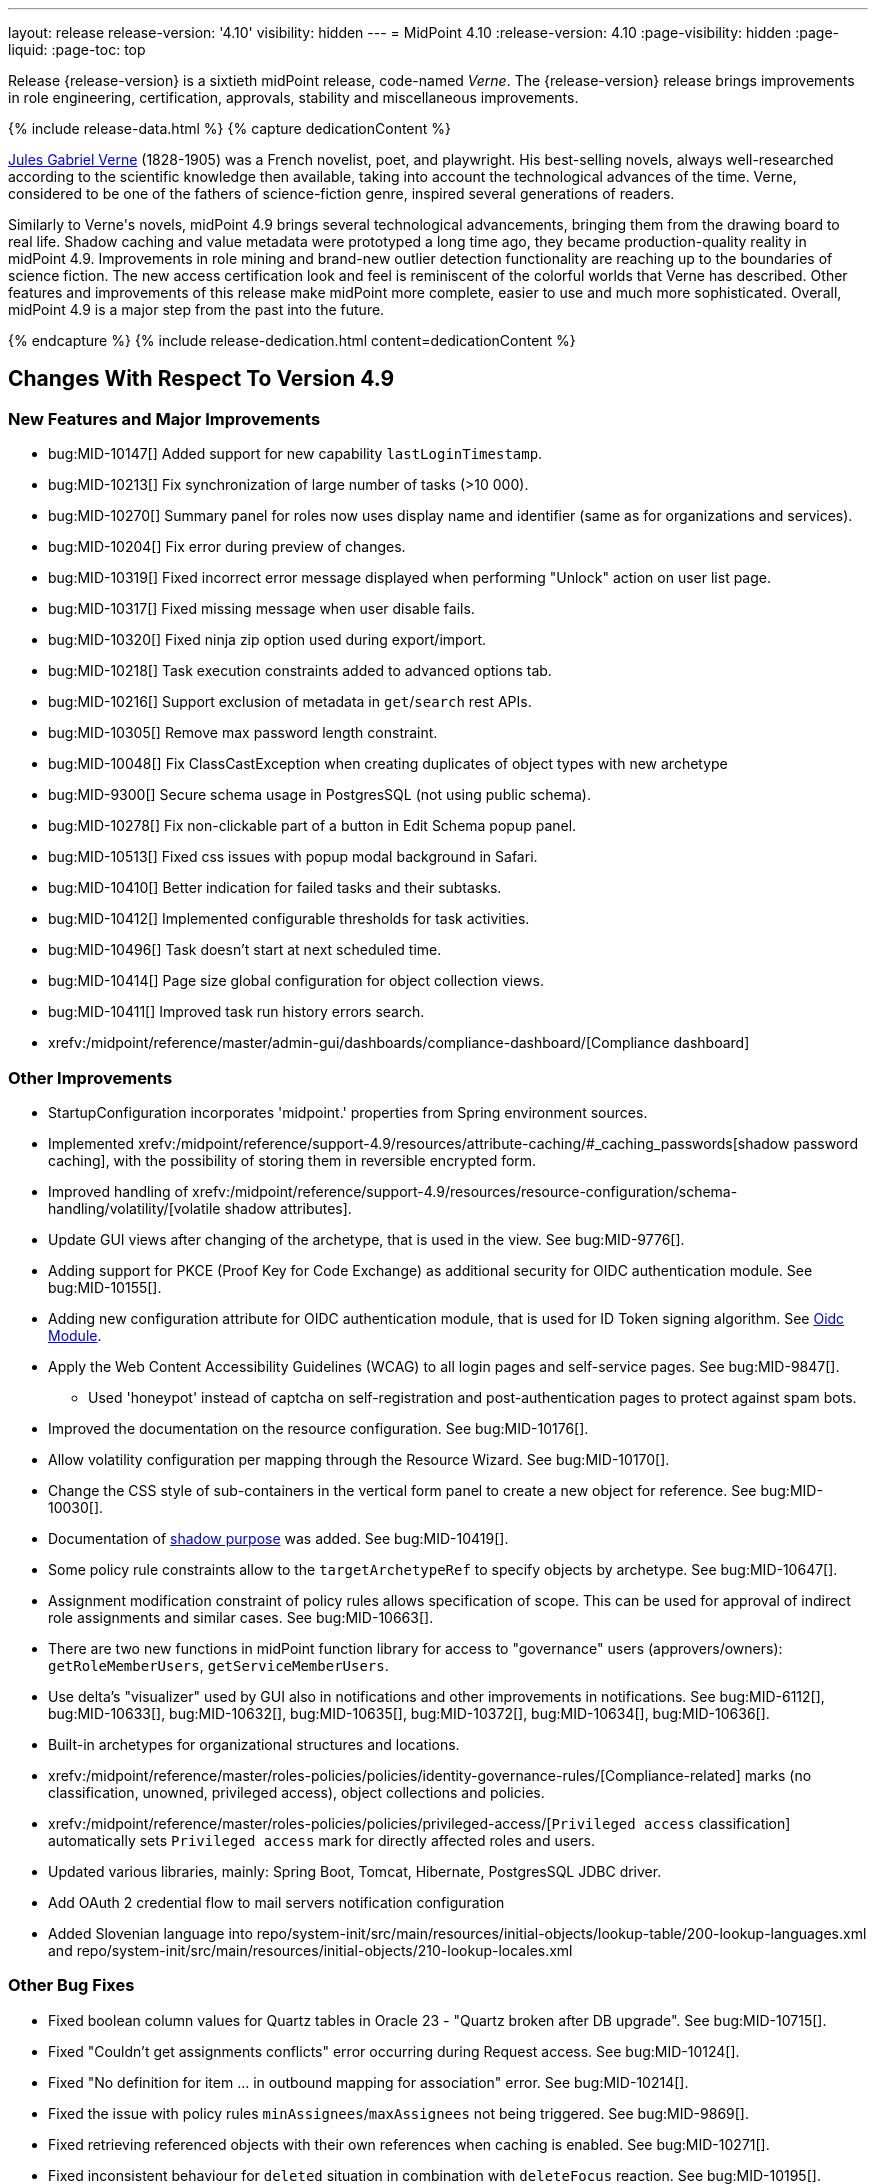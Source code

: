 ---
layout: release
release-version: '4.10'
visibility: hidden
---
= MidPoint 4.10
:release-version: 4.10
:page-visibility: hidden
:page-liquid:
:page-toc: top

Release {release-version} is a sixtieth midPoint release, code-named _Verne_.
The {release-version} release brings improvements in role engineering, certification, approvals, stability and miscellaneous improvements.

++++
{% include release-data.html %}
++++

++++
{% capture dedicationContent %}
<p>
<a href="https://en.wikipedia.org/wiki/Jules_Verne">Jules Gabriel Verne</a> (1828-1905) was a French novelist, poet, and playwright.
His best-selling novels, always well-researched according to the scientific knowledge then available, taking into account the technological advances of the time.
Verne, considered to be one of the fathers of science-fiction genre, inspired several generations of readers.
</p>
<p>
Similarly to Verne's novels, midPoint 4.9 brings several technological advancements, bringing them from the drawing board to real life.
Shadow caching and value metadata were prototyped a long time ago, they became production-quality reality in midPoint 4.9.
Improvements in role mining and brand-new outlier detection functionality are reaching up to the boundaries of science fiction.
The new access certification look and feel is reminiscent of the colorful worlds that Verne has described.
Other features and improvements of this release make midPoint more complete, easier to use and much more sophisticated.
Overall, midPoint 4.9 is a major step from the past into the future.
</p>
{% endcapture %}
{% include release-dedication.html content=dedicationContent %}
++++

== Changes With Respect To Version 4.9

=== New Features and Major Improvements

* bug:MID-10147[] Added support for new capability `lastLoginTimestamp`.
* bug:MID-10213[] Fix synchronization of large number of tasks (>10 000).
* bug:MID-10270[] Summary panel for roles now uses display name and identifier (same as for organizations and services).
* bug:MID-10204[] Fix error during preview of changes.
* bug:MID-10319[] Fixed incorrect error message displayed when performing "Unlock" action on user list page.
* bug:MID-10317[] Fixed missing message when user disable fails.
* bug:MID-10320[] Fixed ninja zip option used during export/import.
* bug:MID-10218[] Task execution constraints added to advanced options tab.
* bug:MID-10216[] Support exclusion of metadata in `get`/`search` rest APIs.
* bug:MID-10305[] Remove max password length constraint.
* bug:MID-10048[] Fix ClassCastException when creating duplicates of object types with new archetype
* bug:MID-9300[] Secure schema usage in PostgresSQL (not using public schema).
* bug:MID-10278[] Fix non-clickable part of a button in Edit Schema popup panel.
* bug:MID-10513[] Fixed css issues with popup modal background in Safari.
* bug:MID-10410[] Better indication for failed tasks and their subtasks.
* bug:MID-10412[] Implemented configurable thresholds for task activities.
* bug:MID-10496[] Task doesn't start at next scheduled time.
* bug:MID-10414[] Page size global configuration for object collection views.
* bug:MID-10411[] Improved task run history errors search.
* xrefv:/midpoint/reference/master/admin-gui/dashboards/compliance-dashboard/[Compliance dashboard]

=== Other Improvements

* StartupConfiguration incorporates 'midpoint.' properties from Spring environment sources.
* Implemented xrefv:/midpoint/reference/support-4.9/resources/attribute-caching/#_caching_passwords[shadow password caching], with the possibility of storing them in reversible encrypted form.
* Improved handling of xrefv:/midpoint/reference/support-4.9/resources/resource-configuration/schema-handling/volatility/[volatile shadow attributes].
* Update GUI views after changing of the archetype, that is used in the view. See bug:MID-9776[].
* Adding support for PKCE (Proof Key for Code Exchange) as additional security for OIDC authentication module. See bug:MID-10155[].
* Adding new configuration attribute for OIDC authentication module, that is used for ID Token signing algorithm. See xref:/midpoint/reference/security/authentication/flexible-authentication/modules/oidc/[Oidc Module].
* Apply the Web Content Accessibility Guidelines (WCAG) to all login pages and self-service pages. See bug:MID-9847[].
** Used 'honeypot' instead of captcha on self-registration and post-authentication pages to protect against spam bots.
* Improved the documentation on the resource configuration. See bug:MID-10176[].
* Allow volatility configuration per mapping through the Resource Wizard. See bug:MID-10170[].
* Change the CSS style of sub-containers in the vertical form panel to create a new object for reference. See bug:MID-10030[].
* Documentation of xref:/midpoint/reference/resources/shadow/purpose/[shadow purpose] was added. See bug:MID-10419[].
* Some policy rule constraints allow to the `targetArchetypeRef` to specify objects by archetype. See bug:MID-10647[].
* Assignment modification constraint of policy rules allows specification of scope.
This can be used for approval of indirect role assignments and similar cases. See bug:MID-10663[].
* There are two new functions in midPoint function library for access to "governance" users (approvers/owners): `getRoleMemberUsers`, `getServiceMemberUsers`.
* Use delta's "visualizer" used by GUI also in notifications and other improvements in notifications. See bug:MID-6112[], bug:MID-10633[], bug:MID-10632[], bug:MID-10635[], bug:MID-10372[], bug:MID-10634[], bug:MID-10636[].
* Built-in archetypes for organizational structures and locations.
* xrefv:/midpoint/reference/master/roles-policies/policies/identity-governance-rules/[Compliance-related] marks (no classification, unowned, privileged access), object collections and policies.
* xrefv:/midpoint/reference/master/roles-policies/policies/privileged-access/[`Privileged access` classification] automatically sets `Privileged access` mark for directly affected roles and users.
* Updated various libraries, mainly: Spring Boot, Tomcat, Hibernate, PostgresSQL JDBC driver.
* Add OAuth 2 credential flow to mail servers notification configuration
* Added Slovenian language into repo/system-init/src/main/resources/initial-objects/lookup-table/200-lookup-languages.xml and repo/system-init/src/main/resources/initial-objects/210-lookup-locales.xml

=== Other Bug Fixes

* Fixed boolean column values for Quartz tables in Oracle 23 - "Quartz broken after DB upgrade". See bug:MID-10715[].
* Fixed "Couldn't get assignments conflicts" error occurring during Request access. See bug:MID-10124[].
* Fixed "No definition for item ... in outbound mapping for association" error. See bug:MID-10214[].
* Fixed the issue with policy rules `minAssignees`/`maxAssignees` not being triggered. See bug:MID-9869[].
* Fixed retrieving referenced objects with their own references when caching is enabled. See bug:MID-10271[].
* Fixed inconsistent behaviour for `deleted` situation in combination with `deleteFocus` reaction. See bug:MID-10195[].
* Fixed midPoint freezing when shadow partitioning, referenced objects, and shadow caching was used. See bug:MID-10231[].
* Added support for removing "dangling" non-tolerant reference attribute values (i.e., those that do not match any association). See bug:MID-10285[].
* Changes in default shadow caching policy are now correctly applied, without requiring any action on the user side. See bug:MID-10126[].
* Fixed `NullPointerException` occurring in mappings when the source reference value pointed to non-existing object. See bug:MID-10162[].
* "Native references" capability is now correctly shown in GUI. See bug:MID-10194[].
* Fixed handling of multi-valued resource configuration properties defined using `const` expression. See the last comment in bug:MID-7918[].
* Fixed repeated modifications of objects when manually attached object marks were used. See bug:MID-10121[].
* Fixed preview changes when auto-assigned roles with approvals were used. See bug:MID-10345[].
* Stopped generating passwords with "problematic" characters, like comma, apostrophe, ampersand, and so on.
Now it's possible to define characters that are accepted in the password, but not used when generating a new password value.
The default password policy was updated in this regard.
See bug:MID-9541[] and the xref:/midpoint/reference/security/credentials/password-policy/#_ignoreWhenGenerating[docs].
* Stopped displaying some shadow operational properties (like the synchronization timestamp, iteration, and so on) among changes in simulation results.
See bug:MID-9737[] and bug:MID-9986[].
* Midpoint Query Language Fixed inconsistent whitespace behavior when using `not` filter, modified grammar of query language. See bug:MID-9351[].
* Fixed code completions & validation for @metadata language concept in Midpoint Query language. See bug:MID-10324[].
* Fixed problem with handling syntax error in Midpoint Query Language. See bug:MID-8196[] and bug:MID-9585[].
* Fixed removal of the shadow transition mark in the mark table panel. See bug:MID-10228[].
* Fixed refresh names, help texts and search items for all saved search configurations. See bug:MID-10321[].
* Fixed phantom changes when displaying an existing object type in the resource wizard. See bug:MID-10284[].
* Added a popup to create a new item for the Schema Extension panel. See bug:MID-10283[].
* Harmonize the design of the mapping table panel for object template and resource object type mapping. See bug:MID-10291[].
* Removed the use of page parameters for view collection in popup tables. See bug:MID-10254[].
* Fixed display of row without object name for Task Errors panel. See bug:MID-10354[].
* Fixed the display of the 'User Dashboard Links' panel in the System Configuration panel. See bug:MID-10133[].
* Fixed the object class name column in the Resource Details panel. See bug:MID-10005[].
* Fixed saving of audit record with malformed username as parameter during login (User-Enumeration attack). See bug:MID-10383[].
* Add a save button to the wizard's table of object and association types. See bug:MID-10046[].
* Add an error message when the 'securityQuestionsForm' authentication module is the first in the authentication sequence. See bug:MID-10149[].
* bug:MID-10225[] Fix issue where opening of certification campaign stage hangs indefinitely.
* Fixed "preview changes" and "access request" functionality when some projections are hidden by authorizations. See bug:MID-10397[].
* bug:MID-10739[] Use SecureRandom instead of Random.
* Fixed different certification bugs. See bug:MID-10208[], bug:MID-10190[], bug:MID-10134[], bug:MID-10262[], bug:MID-10261[], bug:MID-10373[], bug:MID-10376[], bug:MID-10469[], bug:MID-10520[] and others.
* Fixed organizations list display bug. See bug:MID-10150[].
* Fixed the icon for Case type objects that was not displayed. See bug:MID-10164[].
* Fixed the issue with date field update. See bug:MID-10107[].
* Fixed the issue with wrong redirection after unassigning the object. See bug:MID-10151[].
* Fixed the issue with displaying Service type objects in the role catalog. See bug:MID-10206[].
* Password policy checks are being applied to an extension attribute of the ProtectedStringType. See bug:MID-10129[].
* Fixed empty required fields validation in UI in case the parent container is empty. See bug:MID-10210[].
* Fixed the issue with password policy check popover. See bug:MID-10128[].
* Fixed the sorting of the organisation tree in the Role catalog (from now, sorted by display name). See bug:MID-10246[].
* Fixed filtering of the work items in UI. See bug:MID-10167[].
* Fixed input string validation in the Flexible Authentication module. See bug:MID-10123[].
* Fixed the displaying of the historical user data. See bug:MID-10153[].
* Fixed error in logs during the work in the resource wizard. See bug:MID-10233[].
* Hided password strength bar for the protected string panel. See bug:MID-10129[].
* Fixed the error while creating new application service object with manager. See bug:MID-10277[].
* Fixed the error during self password update. See bug:MID-10316[].
* Fixed the usage of the MidpointFormValidator during object updates. See bug:MID-10127[].
* Fixed authorization check in GUI by using EndPointsUrlMapping actions check. See bug:MID-10336[].
* Fixed the displaying of the Policy rule panel. See bug:MID-10343[].
* Fixed the issue with duplicated error message displaying on the Repository objects page. See bug:MID-10344[].
* Made authorization error message more user-friendly. See bug:MID-10206[].
* Fixed default panels configuration of the details pages for start campaign and reiterate campaign tasks. See bug:MID-10205[].
* Fixed error on the Task Internal performance panel. See bug:MID-10445[].
* Fixed error on the task details page. See bug:MID-10395[].
* Fixed defaultAssignmentConstraints configuration usage during Request Access. See bug:MID-10425[].
* Fixed Person of interests step in Access Request to take into account objects filter and to analyze more carefully changing the persons of interest. See bug:MID-10398[].
* Fixed changing the mark for user object. See bug:MID-10423[].
* Fixed session storage for Cases table. See bug:MID-10473[].
* Fixed the issue with the displaying the value of the work item Name column. See bug:MID-10427[].
* Fixed the issue with dashboard resource widget. See bug:MID-10497[].
* Fixed the sorting of the first column in the collection view table. See bug:MID-10486[].
* Removed the button for credentials change on the Password panel of the object details page to be hidden without proper authorization. See bug:MID-10507[].
* Fixed error when setting read permission with filter on ReportDataType. See bug:MID-10498[].
* Fixed localization error while changing the password. See bug:MID-10471[].
* Fixed the accumulation of the authentication attempts. See bug:MID-10502[].
* Fixed loading the fresh user object on the Self Service Credentials page. See bug:MID-10544[].
* Fixed saving schema extension. See bug:MID-10437[].
* Fixed creation of the new generic PolicyType. See bug:MID-10463[].
* Fixed Access Request checkout step when validity is set to mandatory. See bug:MID-10459[].
* Fixed import object with ObjectReferenceType extension attribute. See bug:MID-10503[].
* Fixed deny rule for task delete operation. See bug:MID-10625[].
* Fixed setting of the assignment subtype. See bug:MID-10624[].
* Fixed sorting in the All Tasks table. See bug:MID-10640[].
* Fixed incorrect message while approving a work item. See bug:MID-10629[].
* Fixed Reconciliation report running. See bug:MID-10436[].
* Fixed displaying the list of the application classifications. See bug:MID-10638[].
* Fixed Object collection search item visibility on object list pages. See bug:MID-10648[].
* Fixed mark (*) visibility on the custom forms. See bug:MID-10656[].
* Fixed manual unlock of the user. See bug:MID-9856[].
* Improved the message on the mail nonce module panel during Reset password flow. See bug:MID-10679[].
* Fixed case details page displaying. See bug:MID-10690[].
* Fixed schema fetch error. See bug:MID-10665[].
* Connid version was upgraded to 1.6.0.0. See bug:MID-10552[].
* Fixed the error during saving the extension schema if there is ObjectReferenceType item. See bug:MID-10693[].
* Fixed the search with upper case letters on the Projections panel. See bug:MID-10713[].
* Fixed the initialization process of resource connector capabilities. See bug:MID-10644[], bug:MID-10676[].
* Fixed the usage and application of the archetype filter within authentication definition. See bug:MID-10683[].
* Fixed the reflexion of the custom system name on different pages. See bug:MID-10696[].
* Fixed the query for the certification items while loading self dashboard page. See bug:MID-10753[].
* Refactored container properties panel (e.g. object details page) not to wrap each property value field into a form.
This reduced the number of the csrf fields which is sent by request after the form submitting.
Also, increased the size of the http request header size to cope with big headers.
*Important*: be aware of overriding total request size (e.g. header size or multipart parts) in your environment in case of using custom settings (e.g. in custom application.yml or through JVM arguments).
The recommended values are: max-part-header-size: 768; max-part-count: 100.
See bug:MID-10748[].
* Extended multi-parts request configuration for AJP server.
It is possible to set custom max-part-header-size and max-part-count properties to AJP connector in application.yml.
If no multi-parts request configuration is set for AJP server, these properties will be taken from Tomcat server configuration.
See bug:MID-10824[].
* Fixed "Select all" functionality in the assignment restriction popup while creating a delegation. See bug:MID-10757[].
* Fixed loading and displaying the data on the Errors panel of the Task page. See bug:MID-10682[].
* Fixed NPE on the Internals configuration page. See bug:MID-10749[].
* Fixed "Matching rule" dropdown in Attribute override settings. See bug:MID-10710[].
* Fixed 500 error while creating an application role with a lack of permission. See bug:MID-10778[].
* Fixed intent dropdown on Accounts/Entitlements page to persist after navigation . See bug:MID-10697[].
* Fixed default sort property for "My requests" widget on Self Dashboard page. See bug:MID-10772[].
* Fixed authorization re-initialization during CompiledGuiProfile refresh functionality.
Authorizations list is wrapped into atomic reference in order to avoid calls to cleaned up authorizations list while refreshing the principal.
See bug:MID-10781[].
* Fixed inconsistent type of input variable after passing ObjectTemplate validation. See bug:MID-10773[].
* Fixed the possibility to modify the filter in the marking rule. See bug:MID-10405[].
* Fixed the title for the edit button on the reference autocomplete panel. See bug:MID-10807[].
* Fixed filter configuration panel on the Object collection details page.
The behavior of the filter configuration panel was changed to switch automatically to midPoint query (from xml query if was defined before) after filter configuration popup was used and configuration changes were confirmed there.
See bug:MID-10800[].
* Fixed the icon and missing description for object mark icons assignments. See bug:MID-10255[].
* Fixed resolving of the object reference while report preview. See bug:MID-9632[].
* Improved displaying of the container header while delta visualization. See bug:MID-10630[].
* Fixed mouse hover tooltip in object reference selection menu. See bug:MID-10807[].
* Fixed authorization check for the objects displayed in GUI during approval process. See bug:MID-10232[].
* Removed unnecessary blank row from Certification items export dialog. See bug:MID-10809[].
* Fixed name and display name columns' values on the Certification items page. See bug:MID-10806[].
* Fixed full-text search in the role catalog. See bug:MID-10819[].
* Fixed case-insensitive search for shadow association definitions. See bug:MID-10477[].
* Improved the time of the certification items list processing (e.g. during cert. items report creating or during displaying in the GUI). See bug:MID-10811[], bug:MID-10812[].
* Fixed some bugs in the Role mining GUI. See bug:MID-10842[].
* Fixed the error while creating a new resource as a copy of the template resource. See bug:MID-10476[].
* Fixed the relation dependent behavior while adding an item into shopping cart. See bug:MID-10851[].
* Fixed the extension attribute update behavior within Shopping cart step in the Request access wizard. See bug:MID-10861[].
* Fixed _allowToConfigureSearchItems_ configuration usage on the search panel. See bug:MID-10883[].
* Fixed style issue on the task summary panel. See bug:MID-10884[].
* Fixed reloading of the certification (responses) statistics model. See bug:MID-10882[].
* Fixed Back button behavior from the Certification items page. See bug:MID-10879[].
* Improved exception handling while using the saved filter on the search panel.
From now,  if the user selects the filter saved for Advanced mode, and this filter has xml query configured instead of midPoint query, midPoint will parse such a (correct xml) query and apply it to the search.
Warning message that the filter should be reconfigured with a midPoint (Advanced) query will be displayed on the panel.
If the xml query cannot be parsed, the error message will be shown on the page. See bug:MID-10876[].
* Fixed creating an object with <dummy> tag. See bug:MID-10853[].
* Fixed visibility of the Certification items table in case there is only one row on the Self Dashboard page.
Previously, the implementation didn't show table's row in case there was only one active campaign.
It was decided that even one row can be informative for the user so that the user sees the name of the campaign from the Dashboard page, also sees its deadline and progress.
Therefore, the visibility for the Certification items table was changed from false to true in case of just one row in the table.
See bug:MID-10889[].
* Fixed _runPrivileged_ configuration usage for scripting policy actions. See bug:MID-10820[].

=== Releases Of Other Components

* New version (1.5.2.0) of xref:/connectors/connectors/org.identityconnectors.databasetable.DatabaseTableConnector/[DatabaseTable Connector] was released and bundled with midPoint. The connector suggest all names of columns for configuration properties related with name of column.

* New version (2.8) of xref:/connectors/connectors/com.evolveum.polygon.connector.csv.CsvConnector/[CSV Connector] was released and bundled with midPoint. The connector suggest all names of columns for configuration properties related with name of column.
** Fixed NPE with multivalue attributes when delimiter is not defined. (bug:MID-8609[]).
** Fix UTF-8 BOM character in csv file during of discovery functions. (bug:MID-9497[] and bug:MID-9498[]).

* New version (3.8) of xref:/connectors/connectors/com.evolveum.polygon.connector.ldap.LdapConnector/[AD/LDAP Connector] was released and bundled with midPoint. The connector suggest all names of columns for configuration properties related with name of column.
** Native association support.
** Possibility to choose attributes that should not be returned by default.
** Possibility to choose to encode string values in case of the presence of non standard ASCII characters.
** Workaround for open-ldap mandatory member attribute.
** Possibility to specify used auxiliary object classes in connector configuration.
** Allow to send the LDAP_DIRSYNC_OBJECT_SECURITY flag in Active Directory sync request control.

++++
{% include release-quality.html %}
++++

=== Limitations

Following list provides summary of limitation of this midPoint release.

* Functionality that is marked as xref:/midpoint/versioning/experimental/[Experimental Functionality] is not supported for general use (yet).
Such features are not covered by midPoint support.
They are supported only for those subscribers that funded the development of this feature by the means of
xref:/support/subscription-sponsoring/[subscriptions and sponsoring] or for those that explicitly negotiated such support in their support contracts.

* MidPoint comes with bundled xref:/connectors/connectors/com.evolveum.polygon.connector.ldap.LdapConnector/[LDAP Connector].
Support for LDAP connector is included in standard midPoint support service, but there are limitations.
This "bundled" support only includes operations of LDAP connector that 100% compliant with LDAP standards.
Any non-standard functionality is explicitly excluded from the bundled support.
We strongly recommend to explicitly negotiate support for a specific LDAP server in your midPoint support contract.
Otherwise, only standard LDAP functionality is covered by the support.
See xref:/connectors/connectors/com.evolveum.polygon.connector.ldap.LdapConnector/[LDAP Connector] page for more details.

* MidPoint comes with bundled xref:/connectors/connectors/com.evolveum.polygon.connector.ldap.ad.AdLdapConnector/[Active Directory Connector (LDAP)].
Support for AD connector is included in standard midPoint support service, but there are limitations.
Only some versions of Active Directory deployments are supported.
Basic AD operations are supported, but advanced operations may not be supported at all.
The connector does not claim to be feature-complete.
See xref:/connectors/connectors/com.evolveum.polygon.connector.ldap.ad.AdLdapConnector/[Active Directory Connector (LDAP)] page for more details.

* MidPoint user interface has flexible (responsive) design, it is able to adapt to various screen sizes, including screen sizes used by some mobile devices.
However, midPoint administration interface is also quite complex, and it would be very difficult to correctly support all midPoint functionality on very small screens.
Therefore, midPoint often works well on larger mobile devices (tablets), but it is very likely to be problematic on small screens (mobile phones).
Even though midPoint may work well on mobile devices, the support for small screens is not included in standard midPoint subscription.
Partial support for small screens (e.g. only for self-service purposes) may be provided, but it has to be explicitly negotiated in a subscription contract.

* There are several add-ons and extensions for midPoint that are not explicitly distributed with midPoint.
This includes xrefv:/midpoint/reference/support-4.9/interfaces/midpoint-client-java/[Java client library],
various https://github.com/Evolveum/midpoint-samples[samples], scripts, connectors and other non-bundled items.
Support for these non-bundled items is limited.
Generally speaking, those non-bundled items are supported only for platform subscribers and those that explicitly negotiated the support in their contract.

* MidPoint contains a basic case management user interface.
This part of midPoint user interface is not finished.
The only supported parts of this user interface are those that are used to process requests, approvals, and manual correlation.
Other parts of case management user interface are considered to be experimental, especially the parts dealing with manual provisioning cases.

This list is just an overview, it may not be complete.
Please see the documentation regarding detailed limitations of individual features.

== Platforms

MidPoint is known to work well in the following deployment environment.
The following list is list of *tested* platforms, i.e. platforms that midPoint team or reliable partners personally tested with this release.
The version numbers in parentheses are the actual version numbers used for the tests.

It is very likely that midPoint will also work in similar environments.
But only the versions specified below are supported as part of midPoint subscription and support programs - unless a different version is explicitly agreed in the contract.

=== Operating System

MidPoint is likely to work on any operating system that supports the Java platform.
However, for *production deployment*, only some operating systems are supported:

* Linux (x86_64)
* Windows Server (2022)

We are positive that midPoint can be successfully installed on other operating systems, especially macOS and Microsoft Windows desktop.
Such installations can be used to for evaluation, demonstration or development purposes.
However, we do not support these operating systems for production environments.
The tooling for production use is not maintained, such as various run control (start/stop) scripts, low-level administration and migration tools, backup and recovery support and so on.
Please see xref:/midpoint/install/bare-installation/platform-support/[] for details.

Note that production deployments in Windows environments are supported only for LTS releases.

=== Java

Following Java platform versions are supported:

* Java 21.
This is a *recommended* platform.

* Java 17.

OpenJDK 21 is the recommended Java platform to run midPoint.

Support for Oracle builds of JDK is provided only for the period in which Oracle provides public support (free updates) for their builds.

MidPoint is an open source project, and as such it relies on open source components.
We cannot provide support for platform that do not have public updates as we would not have access to those updates, and therefore we cannot reproduce and fix issues.
Use of open source OpenJDK builds with public support is recommended instead of proprietary builds.

=== Databases

Since midPoint 4.4, midPoint comes with two repository implementations: _native_ and _generic_.
Native PostgreSQL repository implementation is strongly recommended for all production deployments.

See xrefv:/midpoint/reference/support-4.9/repository/repository-database-support/[] for more details.

Since midPoint 4.0, *PostgreSQL is the recommended database* for midPoint deployments.
Our strategy is to officially support the latest stable version of PostgreSQL database (to the practically possible extent).
PostgreSQL database is the only database with clear long-term support plan in midPoint.
We make no commitments for future support of any other database engines.
See xrefv:/midpoint/reference/support-4.9/repository/repository-database-support/[] page for the details.
Only a direct connection from midPoint to the database engine is supported.
Database and/or SQL proxies, database load balancers or any other devices (e.g. firewalls) that alter the communication are not supported.

==== Native Database Support

xrefv:/midpoint/reference/support-4.9/repository/native-postgresql/[Native PostgreSQL repository implementation] is developed and tuned
specially for PostgreSQL database, taking advantage of native database features, providing improved performance and scalability.

This is now the *primary and recommended repository* for midPoint deployments.
Following database engines are supported:

* PostgreSQL 16, 15, 14

PostgreSQL 16 is recommended.

==== Generic Database Support (deprecated)

xrefv:/midpoint/reference/support-4.9/repository/generic/[Generic repository implementation] is based on object-relational
mapping abstraction (Hibernate), supporting several database engines with the same code.
Following database engines are supported with this implementation:

* Oracle 21c, 23ai
* Microsoft SQL Server 2019

Support for xrefv:/midpoint/reference/support-4.9/repository/generic/[generic repository implementation] together with all the database engines supported by this implementation is *deprecated*.
It is *strongly recommended* to migrate to xrefv:/midpoint/reference/support-4.9/repository/native-postgresql/[native PostgreSQL repository implementation] as soon as possible.
See xrefv:/midpoint/reference/support-4.9/repository/repository-database-support/[] for more details.

=== Supported Browsers

* Firefox
* Safari
* Chrome
* Edge
* Opera

Any recent version of the browsers is supported.
That means any stable stock version of the browser released in the last two years.
We formally support only stock, non-customized versions of the browsers without any extensions or other add-ons.
According to the experience most extensions should work fine with midPoint.
However, it is not possible to test midPoint with all of them and support all of them.
Therefore, if you chose to use extensions or customize the browser in any non-standard way you are doing that on your own risk.
We reserve the right not to support customized web browsers.

== Important Bundled Components

.Important bundled components
[%autowidth]
|===
| Component | Version | Description

| Tomcat
| 10.1.28
| Web container

| ConnId
| 1.6.0.0-RC1
| ConnId Connector Framework

| xref:/connectors/connectors/com.evolveum.polygon.connector.ldap.LdapConnector/[LDAP connector bundle]
| 3.9.1
| LDAP and Active Directory

| xref:/connectors/connectors/com.evolveum.polygon.connector.csv.CsvConnector/[CSV connector]
| 2.8
| Connector for CSV files

| xref:/connectors/connectors/org.identityconnectors.databasetable.DatabaseTableConnector/[DatabaseTable connector]
| 1.5.2.0
| Connector for simple database tables

|===

++++
{% include release-download.html %}
++++

== Upgrade

MidPoint is a software designed with easy upgradeability in mind.
We do our best to maintain strong backward compatibility of midPoint data model, configuration and system behavior.
However, midPoint is also very flexible and comprehensive software system with a very rich data model.
It is not humanly possible to test all the potential upgrade paths and scenarios.
Also, some changes in midPoint behavior are inevitable to maintain midPoint development pace.
Therefore, there may be some manual actions and configuration changes that need to be done during upgrades,
mostly related to xref:/midpoint/versioning/feature-lifecycle/[feature lifecycle].

This section provides overall overview of the changes and upgrade procedures.
Although we try to our best, it is not possible to foresee all possible uses of midPoint.
Therefore, the information provided in this section are for information purposes only without any guarantees of completeness.
In case of any doubts about upgrade or behavior changes please use services associated with xref:/support/subscription-sponsoring/[midPoint subscription programs].

Please refer to the xrefv:/midpoint/reference/support-4.9/upgrade/upgrade-guide/[] for general instructions and description of the upgrade process.
The guide describes the steps applicable for upgrades of all midPoint releases.
Following sections provide details regarding release {release-version}.

=== Upgrade From MidPoint 4.8

MidPoint {release-version} data model is backwards compatible with previous midPoint version.
Please follow our xrefv:/midpoint/reference/support-4.9/upgrade/upgrade-guide/[Upgrade guide] carefully.

[IMPORTANT]
Be sure to be on the latest maintenance version for 4.8, otherwise you will not be warned about all the necessary schema changes and other possible incompatibilities.

Note that:

 * There are database schema changes (see xrefv:/midpoint/reference/support-4.9/upgrade/database-schema-upgrade/[Database schema upgrade]).

 * Version numbers of some bundled connectors have changed.
 Connector references from the resource definitions that are using the bundled connectors need to be updated.

 * See also the _Actions required_ information below.

// It is strongly recommended migrating to the xrefv:/midpoint/reference/support-4.9/repository/native-postgresql/[new native PostgreSQL repository implementation]
// for all deployments that have not migrated yet.
// However, it is *not* recommended upgrading the system and migrating the repositories in one step.
// It is recommended doing it in two separate steps.
// Please see xrefv:/midpoint/reference/support-4.9/repository/native-postgresql/migration/[] for the details.

=== Upgrade From Other MidPoint Versions

Upgrade from midPoint versions other than 4.8.x to midPoint {release-version} is not supported directly.
Please upgrade to 4.8.5 first.

=== Deprecation, Feature Removal And Major Incompatible Changes Since 4.8

NOTE: This section is relevant to the majority of midPoint deployments.
It refers to the most significant functionality removals and changes in this version.

// * The `mailNonce` and `securityQuestionsForm` authentication modules were re-worked.
// Since 4.8, we won't support authentication sequences with only `mailNonce` or only `securityQuestionsForm` module defined for password reset flow.
// These modules have to be used together with `focusIdentification` module.
// So, once the `mailNonce` or `securityQuestionsForm` module is executed, we already have information about the user who's trying to perform action (either password reset or login or anything else using flexible authentication sequence except registration/invitation flows).
// These modules cannot be first in the sequence and cannot be alone.
// Also added support to automatically remove nonce after successful authentication.
//
// * Another change concerns reset password functionality.
// Since 4.8, the user should be granted with `http://midpoint.evolveum.com/xml/ns/public/security/authorization-ui-3#resetPassword` authorization to be able to use Reset password feature.
//
// * The support for XML filters was removed from the GUI.
// Since 4.8 we recommend to use midPoint (axiom) query language instead.
// Query converter was improved to provide the possibility to convert XML filters to midPoint query language.
//
// * Ninja command line options were consolidated, some options were renamed.
// More info xrefv:/midpoint/reference/support-4.9/deployment/ninja[here] and in bug:MID-7483[].

=== Changes In Initial Objects Since 4.9

NOTE: This section is relevant to the majority of midPoint deployments.

MidPoint has a built-in set of "initial objects" that it will automatically create in the database if they are not present.
This includes vital objects for the system to be configured (e.g., the role `Superuser` and the user `administrator`).
These objects may change in some midPoint releases.
However, midPoint is conservative and avoids overwriting customized configuration objects.
Therefore, midPoint does not overwrite existing objects when they are already in the database.
This may result in upgrade problems if the existing object contains configuration that is no longer supported in a new version.

The following list contains a description of changes to the initial objects in this midPoint release.
The complete new set of initial objects is in the `config/initial-objects` directory in both the source and binary distributions.

_Actions required:_ Please review the changes and apply them appropriately to your configuration. Ninja can help with updating existing initial objects during upgrade procedure using `initial-objects` command.
For more information see xrefv:/midpoint/reference/support-4.9/deployment/ninja/use-case/upgrade-with-ninja/#initial-objects[here].

* 536-archetype-task-certification-start-campaign.xml: task activity panel was fixed to display the data from the certificationStartCampaign container.
* 538-archetype-task-certification-reiterate-campaign.xml: task activity panel was fixed to display the data from the certificationReiterateCampaign container.
* 029-archetype-application.xml: fixed the displaying of the application classifications.
* 028-archetype-application-role.xml: fixed the plural label.
* 041-role-approver.xml: added manualProvisioningContext item to read authorization of the CaseType object in order to correctly display case details page.
* 010-value-policy.xml: improved localization

Please review link:https://github.com/Evolveum/midpoint/commits/master/gui/admin-gui/src/main/resources/initial-objects[source code history] for detailed list of changes.

TIP: Copies of initial object files are located in `config/initial-objects` directory of midPoint distribution packages. These files can be used as a reference during upgrades.
On-line version can be found in https://github.com/Evolveum/midpoint/tree/v{release-version}/config/initial-objects[midPoint source code].

=== Schema Changes Since 4.9

NOTE: This section is relevant to the majority of midPoint deployments.
It describes what data items were marked as deprecated, or removed altogether from the schema.
You should at least scan through it - or use the `ninja` tool to check the deprecations for you.

.Items being deprecated
[%autowidth]
|===
| Type | Item or value | Note
| `AccessCertificationConfigurationType`
| `availableResponse`
| Configure actions in the cert. items collection view instead.

| `ItemRefinedDefinitionType`
| `emphasized`
| Use `displayHint` instead.

| `ResourceObjectTypeDefinitionType`
| `association`
| Use association types (in schemaHandling) instead.

| `ResourceObjectTypeDefinitionType`
| `protected`
| Use "marking" instead.

| `ShadowType`
| `association`
| Legacy associations of this shadow. Not used anymore.

| `SynchronizationActionsType`
| `unlink`
| Use `<synchronize/>` action instead.
|===

The `synchronize/membership` container was added to the object operation policy object, present in xrefv:/midpoint/reference/support-4.9/concepts/mark/[object marks] (like the `Protected` one).
It controls the handling of the membership of entitlements possessing given object mark.

_Actions required:_

* Inspect your configuration for deprecated items, and replace them by their suggested equivalents.
Make sure you don't use any removed items.
You can use `ninja` tool for this.

* Be sure to apply the changes to initial objects 800-804 (object marks), as well as to your custom object marks to handle the membership in the expected way.

[#_behavior_changes_since_4_9]
=== Behavior Changes Since 4.9

* The contract for `ModificationsSupplier` in dynamic object modifications (repo API) was changed.
+
The original approach was that the caller, i.e., repository, cloned the existing object before handling it to the callback (modifications supplier).
Now, the implementor of the callback is responsible for not modifying the provided object in any way.

* Projections with denied access no longer cause "preview changes" operation to fail.
+
If a user has no authorization to see particular projection (shadow), the "preview changes" operation used to finish with "Access denied" fatal error even if there were parts of the result visible to the user.
This is now changed (fixed): only the relevant projections are hidden now.
All the remaining data are displayed to the user.
See also bug:MID-10397[].

[#_behavior_changes_since_4_8]
=== Behavior Changes Since 4.8

[NOTE]
====
This section describes changes in the behavior that existed before this release.
New behavior is not mentioned here.
Plain bugfixes (correcting incorrect behavior) are skipped too.
Only things that cannot be described as simple "fixing" something are described here.

The changes since 4.8 are of interest probably for "advanced" midPoint deployments only.
You should at least scan through them, though.
====

* Checking for conflicts for single-valued items was fixed (strengthened).
In 4.8.3 and before, there were situations that two strong mappings produced different values for a given single-valued item, yet no error was produced.
(If the item contained the same value that was produced by one of these mappings.)
Such configurations are in principle unstable, so this kind of errors should be identified and fixed.
Please see bug:MID-9621[] and https://github.com/Evolveum/midpoint/commit/22e2d8429e269e4c54b19c3e2df153b9fbfd1437[this commit].

* The default configuration for caching was changed.
Currently, only the attributes defined in `schemaHandling` are cached by default.
(Except for the situation when the caching is enabled by `cachingOnly` property in the read capability.)

* When processing live sync changes that contain only the object identifiers, a more aggressive approach to fetching actual objects was adopted:
We now always fetch the actual object, if possible.
The reason is that the cached version may be incomplete or outdated.

* The behavior of `disableTimestamp` and `disableReason` in the shadow activation container was changed.
Before 4.9/4.8.1, these properties were updated only if there was an actual change in the administrative status from something to `DISABLED`.
Since 4.9/4.8.1, both of these properties are updated even if the administrative status is already `DISABLED`:
the `disableReason` is determined anew, and the `disableTimestamp` is updated if the status and/or the reason are modified.
See bug:MID-9220[].

* Automatic caching of association binding attributes (the "value" side, i.e. `valueAttribute` in the association definition) is no longer provided.
It is recommended to mark them as secondary identifiers.

* The filtering of associations was changed slightly.
In particular, even if the required auxiliary object class is not present for the subject, the association values are still shown - if they exist on the resource.
(They were hidden before.)

* To address bug:MID-9638[] and bug:MID-9670[] (leaking data via searching objects by filters), the handling of items allowed for search operations was changed.

It is now evaluated not only for the type we are searching for (like `RoleType`), but for all types whose items are to be used for the search (like `UserType` for a filter like "give me `RoleType` `referencedBy` `UserType` via `assignment/targetRef`").

The checks are "yes/no" style only, based on the presence or absence of authorizations against specified type and item(s), with appropriate action URIs (read, search, and the new searchBy).
No detailed checking for the values is done. E.g. if the search for `UserType:name` is allowed even for potentially a single user object (via an authorization clause that can provide any number of matching objects, even zero), then the `name` item can be used for any search concerning `UserType` or even `FocusType` objects.

Effects on existing deployments:

. Some queries allowed previously may now fail because of missing item-searching authorizations.
As a quick fix, new (experimental, temporary) `searchBy` authorization is available to give search access to these items without providing any additional access to data values.

. Some queries denied previously may now be allowed.
This should be quite rare, but possible.
It can happen if the original authorization was not applied because of some specific limitations (like `roleRelation` with no explicit role information), and hence the `item`/`exceptItem` part of it was skipped.
This is no longer the case.

See link:https://github.com/Evolveum/midpoint/commit/60928672b8e51946edf01fcbe0d253e4ae65c4cf[commit 609286].

* The `effectiveMarkRef` item now has value metadata to determine the values' origin. See link:https://github.com/Evolveum/midpoint/commit/351d7e4718bef9ac90dffde8920bc7d536f42e84[commit 351d7e].

* The mapping specification in provenance metadata now contains also object type name, association type name, and the shadow tag.
See xrefv:/midpoint/reference/support-4.9/expressions/mappings/#_mapping_maintenance_tasks[Mapping Maintenance Tasks], link:https://github.com/Evolveum/midpoint/commit/0dd1c011d9bc99fae037a4e27cb583cbd43da5bb[commit 0dd1c0], and link:https://github.com/Evolveum/midpoint/commit/8557f5945222ac2a7c535f0d0458af725442b61b[commit 8557f5].

* "<a:indexed/>" and "<a:indexOnly/>" annotations - when present but without any value - was interpreted as "false".
This was now changed to a more intuitive interpretation (similar to a:object, a:container, etc), where annotation present but without value means "true".
Also, "a:container" and other markers were interpreted as "true", even if the value was actually "false".
This is now fixed as well.

* Years-old ref-style schema annotations like <r:identifier ref="icfs:uid"/> are no longer supported.
They are not used since midPoint 2.0.
If you happen to use them in your manually configured resource XSD schemas, please replace them with the supported <r:identifier>icfs:uid</r:identifier> style.

* Support for getting/setting objects embedded in references marked as `a:objectReference` directly, like `LensElementContext.getObjectOld()`.
This feature was used only internally by midPoint.

* The `<xsd:documentation>` element in resource schemas is now ignored.
It was never used by ConnId connectors, but, in theory, it might be used for manually entered schemas.

* Default target set for mappings emitting multivalue properties is based on provenance metadata, mapping can only remove values, it added.
** If value has multiple provenances (user entry, or multiple mappings), the mapping removes only its provenance section, value still remains.

NOTE: The addition of the value metadata at various places of objects means that the objects are larger than in previous versions of midPoint.
In a similar way, the shadow caching feature - enabled by default for new installations - will probably increase the size of shadow objects further.
All this will probably have an impact on the database size as well as on the runtime performance.
(The exact proportions depend on specifics of the deployment.)
All these features can be configured - or even turned off in the extreme case - so you can do your own tradeoff between functionality and performance.
Moreover, we plan to improve the performance in the forthcoming releases.

=== Java and REST API Changes Since 4.8

NOTE: As for the Java API, this section describes changes in `midpoint` and `basic` function libraries.
(MidPoint does not have explicitly defined Java API, yet.
But these two objects are something that can be unofficially considered to be the API of midPoint, usable e.g. from scripts.)

// * Some of `javax` namespaces were migrated to `jakarta` namespaces, due to upgrade of Spring and Groovy 4. This may affect your scripts / overlays if you were using them. Most notable is `javax.xml.bind`, which was migrated to `jakarta.xml.bind`.
// ** Most notable rename for Groovy scripts is `javax.xml.bind.JAXBElement` to `jakarta.xml.bind.JAXBElement`.
//
// * Groovy was updated to version 4, which changed some of exposed java package names. See https://groovy-lang.org/releasenotes/groovy-4.0.html[Groovy 4.0 Release Notes] for more details.
//
// * The following methods were not checking authorizations of currently logged-in user, and were fixed to do so:
// `midpoint.countAccounts`, `midpoint.getObjectsInConflictOnPropertyValue`, `midpoint.isUniquePropertyValue`.
// See bug:MID-6241[] and commit https://github.com/Evolveum/midpoint/commit/1471bba52e363f81feabbec6f997507d8a7655fb[1471bb].

=== Internal Changes Since 4.8

NOTE: These changes should not influence people that use midPoint "as is".
They should also not influence the XML/JSON/YAML-based customizations or scripting expressions that rely just on the provided library classes.
These changes will influence midPoint forks and deployments that are heavily customized using the Java components.

* Internal APIs were massively changed with regard to passing `prismContext` object between methods.
This object has been statically available for quite a long time.
Now it was definitely removed from methods' signatures.
+
*The official APIs (like `midpoint` and `basic` objects) were not touched by this change.
However, if you use some of the unofficial or undocumented APIs, please make sure you migrate your code appropriately.*
+
The change itself is very simple: basically, the `PrismContext` parameter was removed from methods' signatures.

* Likewise, the internals of prism definitions were changed in https://github.com/Evolveum/prism/commit/12808dc91f4ea358dda3666cd0b01eba7d08300c[12808d].
You should not be affected by this; however, if you use some of the unofficial/undocumented APIs, please check your code.

// * The post-processing of retrieved objects in the IDM Model subsystem (sometimes called "apply schemas and security") was xref:/midpoint/devel/design/apply-schemas-and-security-4.8/summary.adoc[simplified].
//
// * Internal `SearchBasedActivityRunSpecifics` interface was changed.
// This may affect those deployments that provide their own activity handlers.
// See https://github.com/Evolveum/midpoint/commit/12f6f66d[12f6f66d].


++++
{% include release-issues.html %}
++++
